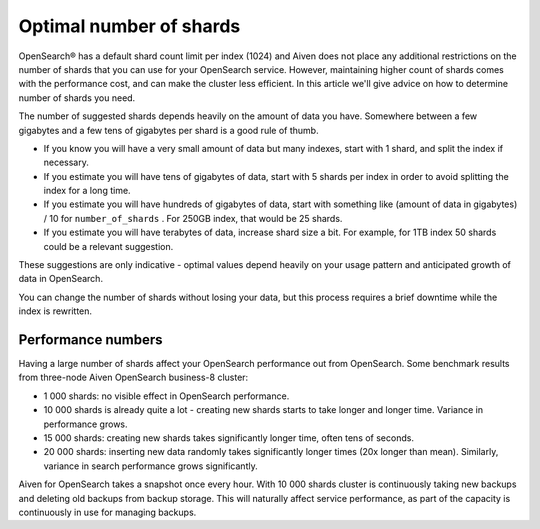 Optimal number of shards
========================

OpenSearch® has a default shard count limit per index (1024) and Aiven does not place any additional restrictions on the number of shards that you can use for your OpenSearch service. However, maintaining higher count of shards comes with the performance cost, and can make the cluster less efficient. In this article we'll give advice on how to determine number of shards you need.

The number of suggested shards depends heavily on the amount of data you have.
Somewhere between a few gigabytes and a few tens of gigabytes per shard
is a good rule of thumb.

-  If you know you will have a very small amount of data but many
   indexes, start with 1 shard, and split the index if necessary.

-  If you estimate you will have tens of gigabytes of data, start with 5
   shards per index in order to avoid splitting the index for a long
   time.

-  If you estimate you will have hundreds of gigabytes of data, start
   with something like (amount of data in gigabytes) / 10 for
   ``number_of_shards`` . For 250GB index, that would be 25 shards.

-  If you estimate you will have terabytes of data, increase shard size
   a bit. For example, for 1TB index 50 shards could be a relevant
   suggestion.

These suggestions are only indicative - optimal values depend heavily on
your usage pattern and anticipated growth of data in OpenSearch.

You can change the number of shards without losing your data, but this
process requires a brief downtime while the index is rewritten.

Performance numbers
-------------------

Having a large number of shards affect your OpenSearch performance
out from OpenSearch. Some benchmark results from three-node Aiven
OpenSearch business-8 cluster:

-  1 000 shards: no visible effect in OpenSearch performance.

-  10 000 shards is already quite a lot - creating new shards starts to
   take longer and longer time. Variance in performance grows.

-  15 000 shards: creating new shards takes significantly longer time,
   often tens of seconds.

-  20 000 shards: inserting new data randomly takes significantly longer
   times (20x longer than mean). Similarly, variance in search
   performance grows significantly.

Aiven for OpenSearch takes a snapshot once every hour. With 10 000 shards
cluster is continuously taking new backups and deleting old backups from
backup storage. This will naturally affect service performance, as part
of the capacity is continuously in use for managing backups.